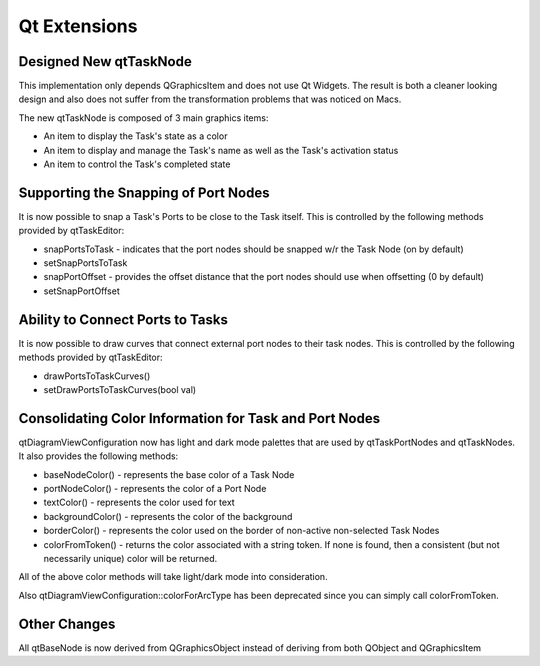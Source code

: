 Qt Extensions
=============

Designed New qtTaskNode
-----------------------

This implementation only depends QGraphicsItem and does not use Qt Widgets.
The result is both a cleaner looking design and also does not suffer from the
transformation problems that was noticed on Macs.

The new qtTaskNode is composed of 3 main graphics items:

* An item to display the Task's state as a color
* An item to display and manage the Task's name as well as the Task's activation status
* An item to control the Task's completed state

Supporting the Snapping of Port Nodes
-------------------------------------

It is now possible to snap a Task's Ports to be close to the Task itself.
This is controlled by the following methods provided by qtTaskEditor:

* snapPortsToTask - indicates that the port nodes should be snapped w/r the Task Node (on by default)
* setSnapPortsToTask
* snapPortOffset - provides the offset distance that the port nodes should use when offsetting (0 by default)
* setSnapPortOffset

Ability to Connect Ports to Tasks
---------------------------------

It is now possible to draw curves that connect external port nodes to their task nodes.
This is controlled by the following methods provided by qtTaskEditor:

* drawPortsToTaskCurves()
* setDrawPortsToTaskCurves(bool val)

Consolidating Color Information for Task and Port Nodes
-------------------------------------------------------

qtDiagramViewConfiguration now has light and dark mode palettes that are used by qtTaskPortNodes and qtTaskNodes.  It also provides the following methods:

* baseNodeColor() - represents the base color of a Task Node
* portNodeColor() - represents the color of a Port Node
* textColor() - represents the color used for text
* backgroundColor() - represents the color of the background
* borderColor() - represents the color used on the border of non-active non-selected Task Nodes
* colorFromToken() - returns the color associated with a string token.  If none is found, then a consistent (but not necessarily unique) color will be returned.

All of the above color methods will take light/dark mode into consideration.

Also qtDiagramViewConfiguration::colorForArcType has been deprecated since you can simply call colorFromToken.

Other Changes
-------------
All qtBaseNode is now derived from QGraphicsObject instead of deriving from both QObject and QGraphicsItem
